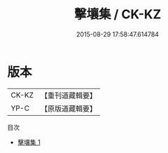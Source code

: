 #+TITLE: 擊壤集 / CK-KZ

#+DATE: 2015-08-29 17:58:47.614784
* 版本
 |     CK-KZ|【重刊道藏輯要】|
 |      YP-C|【原版道藏輯要】|
目次
 - [[file:KR5i0082_001.txt][擊壤集 1]]
